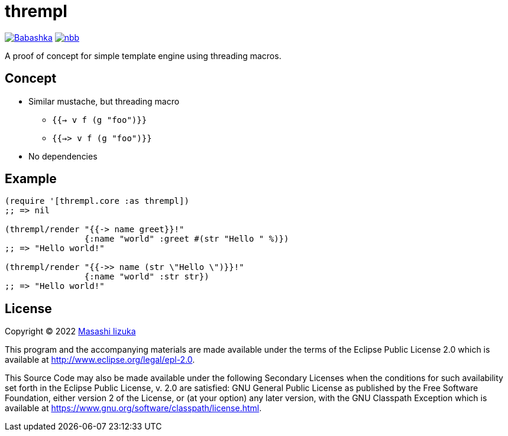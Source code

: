 = thrempl

image:https://img.shields.io/badge/babashka-compatible-brightgreen["Babashka", link="https://github.com/babashka/babashka"]
image:https://img.shields.io/badge/nbb-compatible-brightgreen["nbb", link="https://github.com/babashka/nbb"]

A proof of concept for simple template engine using threading macros.

== Concept

* Similar mustache, but threading macro
** `{{-> v f (g "foo")}}`
** `{{->> v f (g "foo")}}`
* No dependencies

== Example

[source,clojure]
----
(require '[thrempl.core :as thrempl])
;; => nil

(thrempl/render "{{-> name greet}}!"
                {:name "world" :greet #(str "Hello " %)})
;; => "Hello world!"

(thrempl/render "{{->> name (str \"Hello \")}}!"
                {:name "world" :str str})
;; => "Hello world!"
----

== License

Copyright © 2022 https://twitter.com/uochan[Masashi Iizuka]

This program and the accompanying materials are made available under the
terms of the Eclipse Public License 2.0 which is available at
http://www.eclipse.org/legal/epl-2.0.

This Source Code may also be made available under the following Secondary
Licenses when the conditions for such availability set forth in the Eclipse
Public License, v. 2.0 are satisfied: GNU General Public License as published by
the Free Software Foundation, either version 2 of the License, or (at your
option) any later version, with the GNU Classpath Exception which is available
at https://www.gnu.org/software/classpath/license.html.
